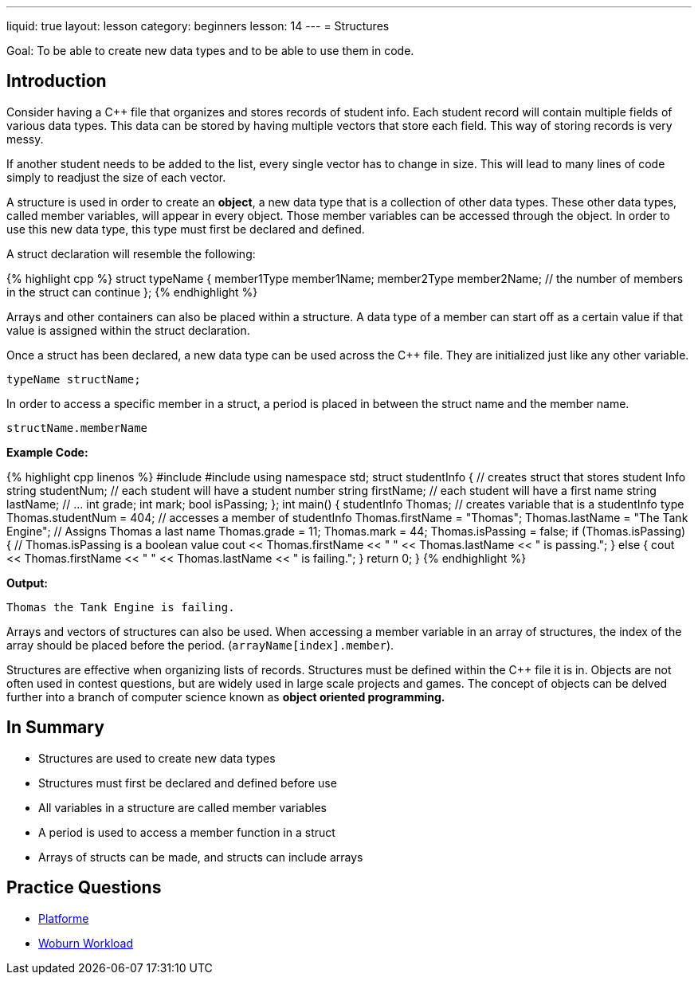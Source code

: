 ---
liquid: true
layout: lesson
category: beginners
lesson: 14
---
= Structures

Goal: To be able to create new data types and to be able to use them in code.

== Introduction

Consider having a {cpp} file that organizes and stores records of student
info. Each student record will contain multiple fields of various data
types. This data can be stored by having multiple vectors that store
each field. This way of storing records is very messy.

If another student needs to be added to the list, every single vector
has to change in size. This will lead to many lines of code simply to
readjust the size of each vector.

A structure is used in order to create an *object*, a new data type that
is a collection of other data types. These other data types, called
member variables, will appear in every object. Those member variables
can be accessed through the object. In order to use this new data type,
this type must first be declared and defined.

A struct declaration will resemble the following:


++++
{% highlight cpp %}
struct typeName {
    member1Type member1Name;
    member2Type member2Name;
    // the number of members in the struct can continue
};
{% endhighlight %}
++++

Arrays and other containers can also be placed within a structure. A
data type of a member can start off as a certain value if that value is
assigned within the struct declaration.

Once a struct has been declared, a new data type can be used across the
{cpp} file. They are initialized just like any other variable.

 typeName structName;

In order to access a specific member in a struct, a period is placed in
between the struct name and the member name.

 structName.memberName

**Example Code:**
++++
{% highlight cpp linenos %}
#include <iostream>
#include <string>
using namespace std;

struct studentInfo {     // creates struct that stores student Info
    string studentNum;  // each student will have a student number
    string firstName;   // each student will have a first name
    string lastName;    // ...
    int grade;
    int mark;
    bool isPassing;
};

int main() {
    studentInfo Thomas; // creates variable that is a studentInfo type
    Thomas.studentNum = 404;              // accesses a member of studentInfo
    Thomas.firstName = "Thomas";
    Thomas.lastName = "The Tank Engine";  // Assigns Thomas a last name
    Thomas.grade = 11;
    Thomas.mark = 44;
    Thomas.isPassing = false;

    if (Thomas.isPassing) {               // Thomas.isPassing is a boolean value
        cout << Thomas.firstName << " " << Thomas.lastName << " is passing.";
    }
    else {
        cout << Thomas.firstName << " " << Thomas.lastName << " is failing.";
    }
    return 0;
}
{% endhighlight %}
++++

**Output:**
....
Thomas the Tank Engine is failing.
....

Arrays and vectors of structures can also be used. When accessing a
member variable in an array of structures, the index of the array should
be placed before the period. (`arrayName[index].member`).

Structures are effective when organizing lists of records. Structures
must be defined within the {cpp} file it is in. Objects are not often used
in contest questions, but are widely used in large scale projects and
games. The concept of objects can be delved further into a branch of
computer science known as *object oriented programming.*

== In Summary

* Structures are used to create new data types
* Structures must first be declared and defined before use
* All variables in a structure are called member variables
* A period is used to access a member function in a struct
* Arrays of structs can be made, and structs can include arrays

== Practice Questions

* http://wcipeg.com/problem/coci077p1[Platforme]
* http://wcipeg.com/problem/wc151s1[Woburn Workload]
